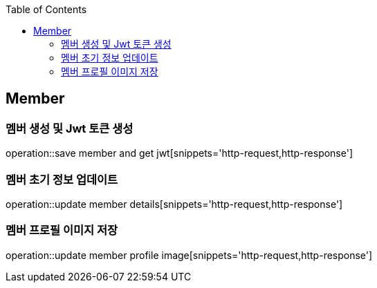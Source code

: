 :doctype: book
:icons: font
:source-highlighter: highlightjs
:toc: left
:toclevels: 4

== Member
=== 멤버 생성 및 Jwt 토큰 생성
operation::save member and get jwt[snippets='http-request,http-response']

=== 멤버 초기 정보 업데이트
operation::update member details[snippets='http-request,http-response']

=== 멤버 프로필 이미지 저장
operation::update member profile image[snippets='http-request,http-response']
